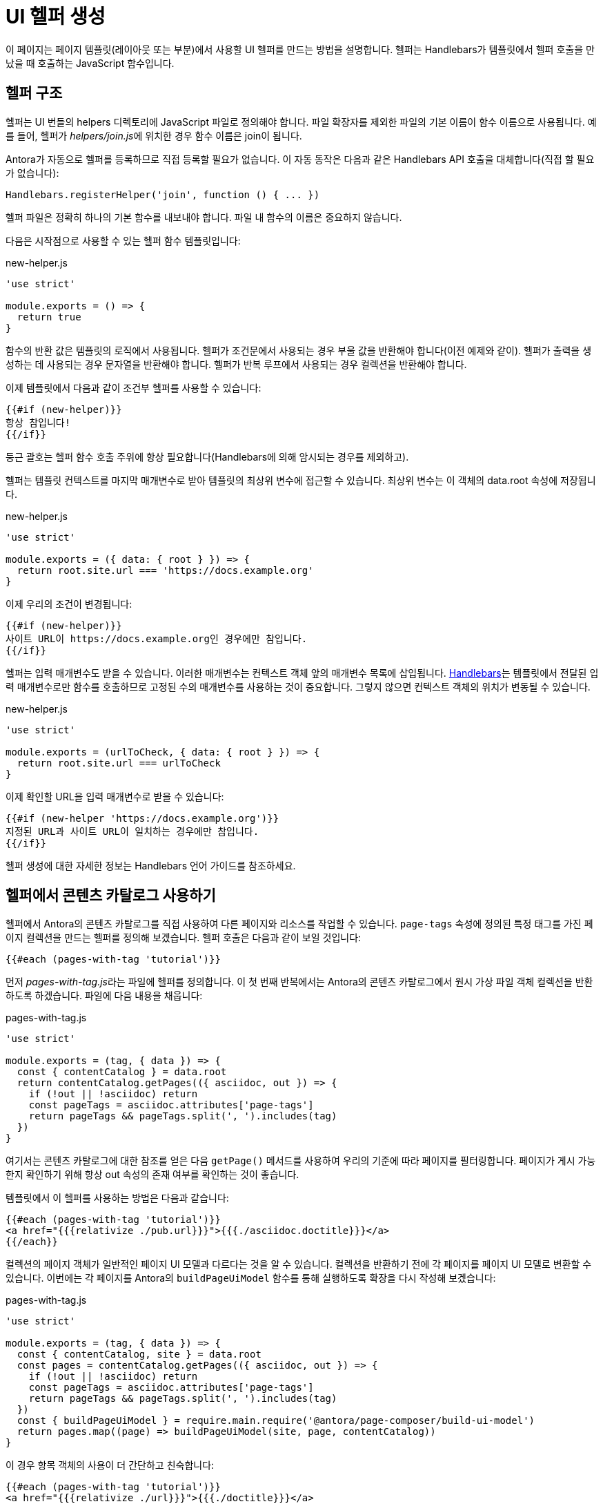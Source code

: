 = UI 헬퍼 생성

이 페이지는 페이지 템플릿(레이아웃 또는 부분)에서 사용할 UI 헬퍼를 만드는 방법을 설명합니다. 헬퍼는 Handlebars가 템플릿에서 헬퍼 호출을 만났을 때 호출하는 JavaScript 함수입니다.

== 헬퍼 구조

헬퍼는 UI 번들의 helpers 디렉토리에 JavaScript 파일로 정의해야 합니다. 파일 확장자를 제외한 파일의 기본 이름이 함수 이름으로 사용됩니다. 예를 들어, 헬퍼가 __helpers/join.js__에 위치한 경우 함수 이름은 join이 됩니다.

Antora가 자동으로 헬퍼를 등록하므로 직접 등록할 필요가 없습니다. 이 자동 동작은 다음과 같은 Handlebars API 호출을 대체합니다(직접 할 필요가 없습니다):

[source,js]
----
Handlebars.registerHelper('join', function () { ... })
----

헬퍼 파일은 정확히 하나의 기본 함수를 내보내야 합니다. 파일 내 함수의 이름은 중요하지 않습니다.

다음은 시작점으로 사용할 수 있는 헬퍼 함수 템플릿입니다:

.new-helper.js
[source,js]
----
'use strict'

module.exports = () => {
  return true
}
----

함수의 반환 값은 템플릿의 로직에서 사용됩니다. 헬퍼가 조건문에서 사용되는 경우 부울 값을 반환해야 합니다(이전 예제와 같이). 헬퍼가 출력을 생성하는 데 사용되는 경우 문자열을 반환해야 합니다. 헬퍼가 반복 루프에서 사용되는 경우 컬렉션을 반환해야 합니다.

이제 템플릿에서 다음과 같이 조건부 헬퍼를 사용할 수 있습니다:

[source,hbs]
----
{{#if (new-helper)}}
항상 참입니다!
{{/if}}
----

둥근 괄호는 헬퍼 함수 호출 주위에 항상 필요합니다(Handlebars에 의해 암시되는 경우를 제외하고).

헬퍼는 템플릿 컨텍스트를 마지막 매개변수로 받아 템플릿의 최상위 변수에 접근할 수 있습니다. 최상위 변수는 이 객체의 data.root 속성에 저장됩니다.

.new-helper.js
[source,js]
----
'use strict'

module.exports = ({ data: { root } }) => {
  return root.site.url === 'https://docs.example.org'
}
----

이제 우리의 조건이 변경됩니다:

[source,hbs]
----
{{#if (new-helper)}}
사이트 URL이 https://docs.example.org인 경우에만 참입니다.
{{/if}}
----

헬퍼는 입력 매개변수도 받을 수 있습니다. 이러한 매개변수는 컨텍스트 객체 앞의 매개변수 목록에 삽입됩니다. xref:https://handlebarsjs.com/guide/[Handlebars]는 템플릿에서 전달된 입력 매개변수로만 함수를 호출하므로 고정된 수의 매개변수를 사용하는 것이 중요합니다. 그렇지 않으면 컨텍스트 객체의 위치가 변동될 수 있습니다.

.new-helper.js
[source,js]
----
'use strict'

module.exports = (urlToCheck, { data: { root } }) => {
  return root.site.url === urlToCheck
}
----

이제 확인할 URL을 입력 매개변수로 받을 수 있습니다:

[source,hbs]
----
{{#if (new-helper 'https://docs.example.org')}}
지정된 URL과 사이트 URL이 일치하는 경우에만 참입니다.
{{/if}}
----

헬퍼 생성에 대한 자세한 정보는 Handlebars 언어 가이드를 참조하세요.

== 헬퍼에서 콘텐츠 카탈로그 사용하기

헬퍼에서 Antora의 콘텐츠 카탈로그를 직접 사용하여 다른 페이지와 리소스를 작업할 수 있습니다. ``page-tags`` 속성에 정의된 특정 태그를 가진 페이지 컬렉션을 만드는 헬퍼를 정의해 보겠습니다. 헬퍼 호출은 다음과 같이 보일 것입니다:

[source,hbs]
----
{{#each (pages-with-tag 'tutorial')}}
----

먼저 __pages-with-tag.js__라는 파일에 헬퍼를 정의합니다. 이 첫 번째 반복에서는 Antora의 콘텐츠 카탈로그에서 원시 가상 파일 객체 컬렉션을 반환하도록 하겠습니다. 파일에 다음 내용을 채웁니다:

.pages-with-tag.js
[source,js]
----
'use strict'

module.exports = (tag, { data }) => {
  const { contentCatalog } = data.root
  return contentCatalog.getPages(({ asciidoc, out }) => {
    if (!out || !asciidoc) return
    const pageTags = asciidoc.attributes['page-tags']
    return pageTags && pageTags.split(', ').includes(tag)
  })
}
----

여기서는 콘텐츠 카탈로그에 대한 참조를 얻은 다음 ``getPage()`` 메서드를 사용하여 우리의 기준에 따라 페이지를 필터링합니다. 페이지가 게시 가능한지 확인하기 위해 항상 out 속성의 존재 여부를 확인하는 것이 좋습니다.

템플릿에서 이 헬퍼를 사용하는 방법은 다음과 같습니다:

[source,hbs]
----
{{#each (pages-with-tag 'tutorial')}}
<a href="{{{relativize ./pub.url}}}">{{{./asciidoc.doctitle}}}</a>
{{/each}}
----

컬렉션의 페이지 객체가 일반적인 페이지 UI 모델과 다르다는 것을 알 수 있습니다. 컬렉션을 반환하기 전에 각 페이지를 페이지 UI 모델로 변환할 수 있습니다. 이번에는 각 페이지를 Antora의 ``buildPageUiModel`` 함수를 통해 실행하도록 확장을 다시 작성해 보겠습니다:

.pages-with-tag.js
[source,js]
----
'use strict'

module.exports = (tag, { data }) => {
  const { contentCatalog, site } = data.root
  const pages = contentCatalog.getPages(({ asciidoc, out }) => {
    if (!out || !asciidoc) return
    const pageTags = asciidoc.attributes['page-tags']
    return pageTags && pageTags.split(', ').includes(tag)
  })
  const { buildPageUiModel } = require.main.require('@antora/page-composer/build-ui-model')
  return pages.map((page) => buildPageUiModel(site, page, contentCatalog))
}
----

이 경우 항목 객체의 사용이 더 간단하고 친숙합니다:

[source,hbs]
----
{{#each (pages-with-tag 'tutorial')}}
<a href="{{{relativize ./url}}}">{{{./doctitle}}}</a>
{{/each}}
----

이 헬퍼를 기반으로 다양한 사용자 정의와 사용자 정의 컬렉션을 구현할 수 있습니다.

CAUTION: 사용할 모든 헬퍼가 템플릿을 사용하는 각 페이지에 대해 호출된다는 점에 유의하세요. 이는 성능에 영향을 줄 수 있습니다. 사이트의 모든 페이지에서 호출되는 경우 사이트 생성 속도를 늦추지 않도록 작업이 효율적인지 확인하세요.

헬퍼를 사용하는 대신 Antora 확장을 작성하는 것이 더 나은 옵션인지 고려해 볼 수 있습니다.

== 최신 릴리스 노트 찾기

다음은 release-notes라는 컴포넌트에서 최신 릴리스 노트를 찾는 또 다른 헬퍼 예제입니다.

[source,js]
----
'use strict'

module.exports = (numOfItems, { data }) => {
  const { contentCatalog, site } = data.root
  if (!contentCatalog) return
  const rawPages = getDatedReleaseNotesRawPages(contentCatalog)
  const pageUiModels = turnRawPagesIntoPageUiModels(site, rawPages, contentCatalog)
  return getMostRecentlyUpdatedPages(pageUiModels, numOfItems)
}

let buildPageUiModel

function getDatedReleaseNotesRawPages (contentCatalog) {
  return contentCatalog.getPages(({ asciidoc, out }) => {
    if (!asciidoc || !out) return
    return getReleaseNotesWithRevdate(asciidoc)
  })
}

function getReleaseNotesWithRevdate (asciidoc) {
  const attributes = asciidoc.attributes
  return asciidoc.attributes && isReleaseNotes(attributes) && hasRevDate(attributes)
}

function isReleaseNotes (attributes) {
  return attributes['page-component-name'] === 'release-notes'
}

function hasRevDate (attributes) {
  return 'page-revdate' in attributes
}

function turnRawPagesIntoPageUiModels (site, pages, contentCatalog) {
  buildPageUiModel ??= module.parent.require('@antora/page-composer/build-ui-model').buildPageUiModel
  return pages
    .map((page) => buildPageUiModel(site, page, contentCatalog))
    .filter((page) => isValidDate(page.attributes?.revdate))
    .sort(sortByRevDate)
}

function isValidDate (dateStr) {
  return !isNaN(Date.parse(dateStr))
}

function sortByRevDate (a, b) {
  return new Date(b.attributes.revdate) - new Date(a.attributes.revdate)
}

function getMostRecentlyUpdatedPages (pageUiModels, numOfItems) {
  return getResultList(pageUiModels, Math.min(pageUiModels.length, numOfItems))
}

function getResultList (pageUiModels, maxNumberOfPages) {
  const resultList = []
  for (let i = 0; i < maxNumberOfPages; i++) {
    const page = pageUiModels[i]
    if (page.attributes?.revdate) resultList.push(getSelectedAttributes(page))
  }
  return resultList
}

function getSelectedAttributes (page) {
  const latestVersion = getLatestVersion(page.contents.toString())
  return {
    latestVersionAnchor: latestVersion?.anchor,
    latestVersionName: latestVersion?.innerText,
    revdateWithoutYear: removeYear(page.attributes?.revdate),
    title: cleanTitle(page.title),
    url: page.url,
  }
}

function getLatestVersion (contentsStr) {
  const firstVersion = contentsStr.match(/<h2 id="([^"]+)">(.+?)<\/h2>/)
  if (!firstVersion) return
  const result = { anchor: firstVersion[1] }
  if (isVersion(firstVersion[2])) result.innerText = firstVersion[2]
  return result
}

function isVersion (versionText) {
  return /^[0-9]+\.[0-9]+(?:\.[0-9]+)?/.test(versionText)
}

function removeYear (dateStr) {
  if (!isValidDate(dateStr)) return
  const dateObj = new Date(dateStr)
  return `${dateObj.toLocaleString('default', { month: 'short' })} ${dateObj.getDate()}`
}

function cleanTitle (title) {
  return title.split('Release Notes')[0].trim()
}
----

다음은 릴리스 노트 목록을 만드는 데 사용할 수 있는 방법입니다.

[source,hbs]
----
<ul>
{{#each (latest-release-notes 10)}}
  <li><a href="{{relativize ./url}}#{{./latestVersionAnchor}}">{{./title}} ({{./revdateWithoutYear}})</a></li>
{{/each}}
</ul>
----